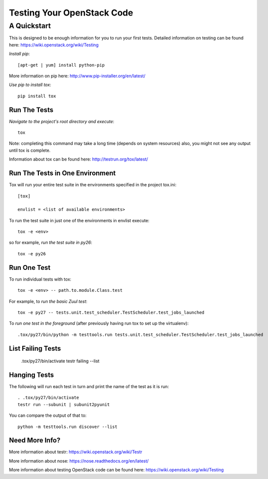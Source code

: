 ===========================
Testing Your OpenStack Code
===========================
------------
A Quickstart
------------

This is designed to be enough information for you to run your first tests.
Detailed information on testing can be found here: https://wiki.openstack.org/wiki/Testing

*Install pip*::

  [apt-get | yum] install python-pip
More information on pip here: http://www.pip-installer.org/en/latest/

*Use pip to install tox*::

  pip install tox

Run The Tests
-------------

*Navigate to the project's root directory and execute*::

  tox
Note: completing this command may take a long time (depends on system resources)
also, you might not see any output until tox is complete.

Information about tox can be found here: http://testrun.org/tox/latest/


Run The Tests in One Environment
--------------------------------

Tox will run your entire test suite in the environments specified in the project tox.ini::

  [tox]

  envlist = <list of available environments>

To run the test suite in just one of the environments in envlist execute::

  tox -e <env>
so for example, *run the test suite in py26*::

  tox -e py26

Run One Test
------------

To run individual tests with tox::

  tox -e <env> -- path.to.module.Class.test

For example, to *run the basic Zuul test*::

  tox -e py27 -- tests.unit.test_scheduler.TestScheduler.test_jobs_launched

To *run one test in the foreground* (after previously having run tox
to set up the virtualenv)::

  .tox/py27/bin/python -m testtools.run tests.unit.test_scheduler.TestScheduler.test_jobs_launched

List Failing Tests
------------------

  .tox/py27/bin/activate
  testr failing --list

Hanging Tests
-------------

The following will run each test in turn and print the name of the
test as it is run::

  . .tox/py27/bin/activate
  testr run --subunit | subunit2pyunit

You can compare the output of that to::

  python -m testtools.run discover --list

Need More Info?
---------------

More information about testr: https://wiki.openstack.org/wiki/Testr

More information about nose: https://nose.readthedocs.org/en/latest/


More information about testing OpenStack code can be found here:
https://wiki.openstack.org/wiki/Testing
